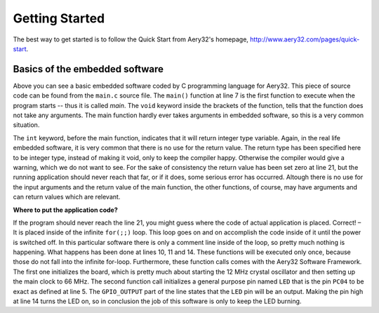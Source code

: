 Getting Started
===============

The best way to get started is to follow the Quick Start from Aery32's homepage, http://www.aery32.com/pages/quick-start.


Basics of the embedded software
-------------------------------

.. code-block:: c
    :linenos:

    #include <stdbool.h>
    #include <aery32/gpio.h>
    #include "board.h"

    #define LED AVR32_PIN_PC04

    int main(void)
    {
        /* Put your application initialization sequence here */
        init_board();
        aery_gpio_init_pin(LED, GPIO_OUTPUT);

        /* All done, turn the LED on */
        aery_gpio_set_pin_high(LED);

        for(;;) {
            /* Put your application code here */

        }

        return 0;
    }

Above you can see a basic embedded software coded by C programming language for Aery32. This piece of source code can be found from the ``main.c`` source file. The ``main()`` function at line 7 is the first function to execute when the program starts -- thus it is called *main*. The ``void`` keyword inside the brackets of the function, tells that the function does not take any arguments. The main function hardly ever takes arguments in embedded software, so this is a very common situation.

The ``int`` keyword, before the main function, indicates that it will return integer type variable. Again, in the real life embedded software, it is very common that there is no use for the return value. The return type has been specified here to be integer type, instead of making it void, only to keep the compiler happy. Otherwise the compiler would give a warning, which we do not want to see. For the sake of consistency the return value has been set zero at line 21, but the running application should never reach that far, or if it does, some serious error has occurred. Altough there is no use for the input arguments and the return value of the main function, the other functions, of course, may have arguments and can return values which are relevant.

**Where to put the application code?**

If the program should never reach the line 21, you might guess where the code of actual application is placed. Correct! – It is placed inside of the infinite ``for(;;)`` loop. This loop goes on and on accomplish the code inside of it until the power is switched off. In this particular software there is only a comment line inside of the loop, so pretty much nothing is happening. What happens has been done at lines 10, 11 and 14. These functions will be executed only once, because those do not fall into the infinite for-loop. Furthermore, these function calls comes with the Aery32 Software Framework. The first one initializes the board, which is pretty much about starting the 12 MHz crystal oscillator and then setting up the main clock to 66 MHz. The second function call initializes a general purpose pin named ``LED`` that is the pin ``PC04`` to be exact as defined at line 5. The ``GPIO_OUTPUT`` part of the line states that the ``LED`` pin will be an output. Making the pin high at line 14 turns the LED on, so in conclusion the job of this software is only to keep the LED burning.
